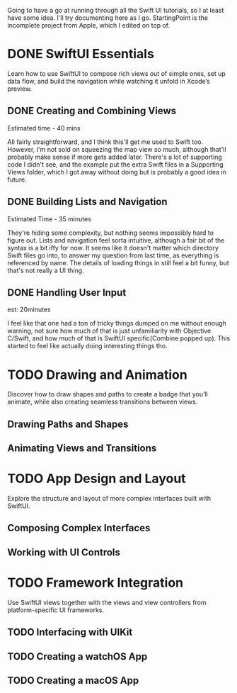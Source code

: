 Going to have a go at running through all the Swift UI tutorials, so I at least
have some idea. I'll try documenting here as I go. StartingPoint is the
incomplete project from Apple, which I edited on top of.

* DONE SwiftUI Essentials
CLOSED: [2020-07-13 Mon 21:26]

Learn how to use SwiftUI to compose rich views out of simple ones, set up data
flow, and build the navigation while watching it unfold in Xcode’s preview.

** DONE Creating and Combining Views
CLOSED: [2020-06-07 Sun 13:58]
:LOGBOOK:
CLOCK: [2020-06-07 Sun 13:37]--[2020-06-07 Sun 13:58] =>  0:21
:END:

Estimated time - 40 mins

All fairly straightforward, and I think this'll get me used to Swift
too. However, I'm not sold on squeezing the map view so much, although that'll
probably make sense if more gets added later. There's a lot of supporting code I
didn't see, and the example put the extra Swift files in a Supporting Views
folder, which I got away without doing but is probably a good idea in future.
** DONE Building Lists and Navigation
CLOSED: [2020-06-16 Tue 14:39]
:LOGBOOK:
CLOCK: [2020-06-16 Tue 14:04]--[2020-06-16 Tue 14:36] =>  0:32
:END:

Estimated Time - 35 minutes

They're hiding some complexity, but nothing seems impossibly hard to figure
out. Lists and navigation feel sorta intuitive, although a fair bit of the
syntax is a bit iffy for now. It seems like it doesn't matter which directory
Swift files go into, to answer my question from last time, as everything is
referenced by name. The details of loading things in still feel a bit funny, but
that's not really a UI thing.
** DONE Handling User Input
CLOSED: [2020-07-13 Mon 21:25]
:LOGBOOK:
CLOCK: [2020-07-13 Mon 21:03]--[2020-07-13 Mon 21:25] =>  0:22
:END:
est: 20minutes

I feel like that one had a ton of tricky things dumped on me without enough
warning, not sure how much of that is just unfamiliarity with Objective C/Swift,
and how much of that is SwiftUI specific(Combine popped up). This started to
feel like actually doing interesting things tho.
* TODO Drawing and Animation

Discover how to draw shapes and paths to create a badge that you’ll animate,
while also creating seamless transitions between views.

** Drawing Paths and Shapes

** Animating Views and Transitions

* TODO App Design and Layout

Explore the structure and layout of more complex interfaces built with SwiftUI.

** Composing Complex Interfaces

** Working with UI Controls

* TODO Framework Integration

Use SwiftUI views together with the views and view controllers from
platform-specific UI frameworks.

** TODO Interfacing with UIKit
** TODO Creating a watchOS App
** TODO Creating a macOS App
